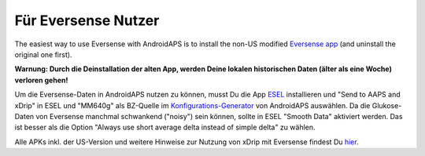 Für Eversense Nutzer
**************************************************
The easiest way to use Eversense with AndroidAPS is to install the non-US modified `Eversense app <https://github.com/BernhardRo/Esel/blob/master/apk/Eversense_CGM_v1.0.410-patched.apk>`_ (and uninstall the original one first).

**Warnung: Durch die Deinstallation der alten App, werden Deine lokalen historischen Daten (älter als eine Woche) verloren gehen!**

Um die Eversense-Daten in AndroidAPS nutzen zu können, musst Du die App `ESEL <https://github.com/BernhardRo/Esel/blob/master/apk/esel.apk>`_ installieren und "Send to AAPS and xDrip" in ESEL und "MM640g" als BZ-Quelle im `Konfigurations-Generator <../Configuration/Config-Builder.html>`_ von AndroidAPS auswählen. Da die Glukose-Daten von Eversense manchmal schwankend ("noisy") sein können, sollte in ESEL "Smooth Data" aktiviert werden. Das ist besser als die Option  "Always use short average delta instead of simple delta" zu wählen.

Alle APKs inkl. der US-Version und weitere Hinweise zur Nutzung von xDrip mit Eversense findest Du `hier <https://github.com/BernhardRo/Esel/tree/master/apk>`_.
